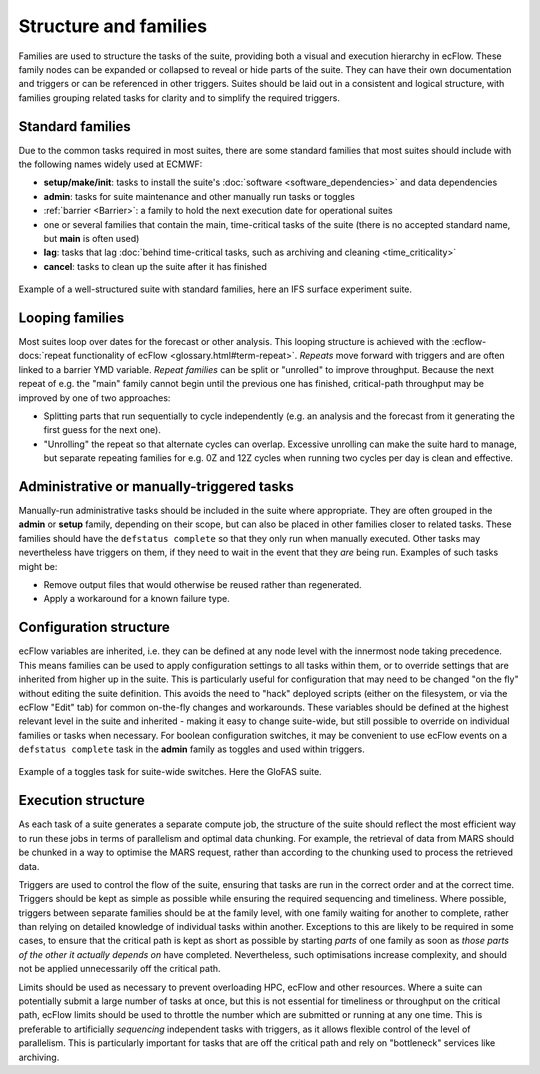 Structure and families
======================

Families are used to structure the tasks of the suite, providing both a visual and execution hierarchy in ecFlow. These
family nodes can be expanded or collapsed to reveal or hide parts of the suite. They can have their own documentation
and triggers or can be referenced in other triggers. Suites should be laid out in a consistent and logical structure,
with families grouping related tasks for clarity and to simplify the required triggers.

Standard families
-----------------
Due to the common tasks required in most suites, there are some standard families that most suites should include with
the following names widely used at ECMWF:

- **setup/make/init**: tasks to install the suite's :doc:`software <software_dependencies>` and data dependencies
- **admin**: tasks for suite maintenance and other manually run tasks or toggles
- :ref:`barrier <Barrier>`: a family to hold the next execution date for operational suites
- one or several families that contain the main, time-critical tasks of the suite (there is no accepted standard name,
  but **main** is often used)
- **lag**: tasks that lag :doc:`behind time-critical tasks, such as archiving and cleaning <time_criticality>`
- **cancel**: tasks to clean up the suite after it has finished

.. figure:: _img/ifs_suite_structure.png
    :width: 300px
    :align: center
    :alt: An IFS surface experiment suite with the main family expanded.

    Example of a well-structured suite with standard families, here an IFS surface experiment suite.

Looping families
----------------
Most suites loop over dates for the forecast or other analysis. This looping structure is achieved with the
:ecflow-docs:`repeat functionality of ecFlow <glossary.html#term-repeat>`. *Repeats* move forward with triggers and are
often linked to a barrier YMD variable. *Repeat families* can be split or "unrolled" to improve throughput. Because the
next repeat of e.g. the "main" family cannot begin until the previous one has finished, critical-path throughput may be
improved by one of two approaches:

- Splitting parts that run sequentially to cycle independently (e.g. an analysis and the forecast from it generating
  the first guess for the next one).
- "Unrolling" the repeat so that alternate cycles can overlap. Excessive unrolling can make the suite hard to manage,
  but separate repeating families for e.g. 0Z and 12Z cycles when running two cycles per day is clean and effective.

Administrative or manually-triggered tasks
------------------------------------------
Manually-run administrative tasks should be included in the suite where appropriate. They are often grouped in the
**admin** or **setup** family, depending on their scope, but can also be placed in other families closer to related
tasks. These families should have the ``defstatus complete`` so that they only run when manually executed. Other tasks
may nevertheless have triggers on them, if they need to wait in the event that they *are* being run. Examples of such
tasks might be:

- Remove output files that would otherwise be reused rather than regenerated.
- Apply a workaround for a known failure type.

Configuration structure
-----------------------
ecFlow variables are inherited, i.e. they can be defined at any node level with the innermost node taking precedence.
This means families can be used to apply configuration settings to all tasks within them, or to override settings that
are inherited from higher up in the suite. This is particularly useful for configuration that may need to be changed
"on the fly" without editing the suite definition. This avoids the need to "hack" deployed scripts (either on the
filesystem, or via the ecFlow "Edit" tab) for common on-the-fly changes and workarounds. These variables should be
defined at the highest relevant level in the suite and inherited - making it easy to change suite-wide, but still
possible to override on individual families or tasks when necessary. For boolean configuration switches, it may be
convenient to use ecFlow events on a ``defstatus complete`` task in the **admin** family as toggles and used within
triggers.

.. figure:: _img/admin_toggles_example.png
    :width: 300px
    :align: center
    :alt: The admin family with a toggles task for suite-wide switches.

    Example of a toggles task for suite-wide switches. Here the GloFAS suite.

Execution structure
-------------------
As each task of a suite generates a separate compute job, the structure of the suite should reflect the most efficient
way to run these jobs in terms of parallelism and optimal data chunking. For example, the retrieval of data from MARS
should be chunked in a way to optimise the MARS request, rather than according to the chunking used to process the
retrieved data.

Triggers are used to control the flow of the suite, ensuring that tasks are run in the correct order and at the correct
time. Triggers should be kept as simple as possible while ensuring the required sequencing and timeliness. Where
possible, triggers between separate families should be at the family level, with one family waiting for another to
complete, rather than relying on detailed knowledge of individual tasks within another. Exceptions to this are likely to
be required in some cases, to ensure that the critical path is kept as short as possible by starting `parts` of one
family as soon as `those parts of the other it actually depends on` have completed. Nevertheless, such optimisations
increase complexity, and should not be applied unnecessarily off the critical path.

Limits should be used as necessary to prevent overloading HPC, ecFlow and other resources. Where a suite can potentially
submit a large number of tasks at once, but this is not essential for timeliness or throughput on the critical path,
ecFlow limits should be used to throttle the number which are submitted or running at any one time. This is preferable
to artificially `sequencing` independent tasks with triggers, as it allows flexible control of the level of parallelism.
This is particularly important for tasks that are off the critical path and rely on "bottleneck" services like
archiving.
